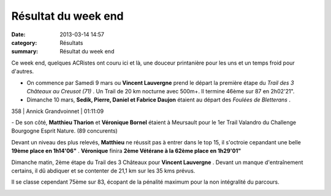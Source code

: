 Résultat du week end
====================

:date: 2013-03-14 14:57
:category: Résultats
:summary: Résultat du week end

|Bletterans-0395.JPG| Ce week end, quelques ACRistes ont couru ici et là, une douceur printanière pour les uns et un temps froid pour d'autres.


- On commence par Samedi 9 mars ou **Vincent Lauvergne**  prend le départ la première étape du *Trail des 3 Châteaux au Creusot (71)* . Un Trail de 20 km nocturne avec 500m+. Il termine 46ème sur 87 en 2h02'21".


- Dimanche 10 mars, **Sedik, Pierre, Daniel et Fabrice Daujon**  étaient au départ des *Foulées de Bletterans* .



358     | Annick Grandvoinnet   | 01:11:09


|Bletterans-0391.JPG| - De son côté, **Matthieu Tharion** et **Véronique Bornel**  étaient à Meursault pour le 1er Trail Valandro du Challenge Bourgogne Esprit Nature. (89 concurents)


Devant un niveau des plus relevés, **Matthieu**  ne réussit pas à entrer dans le top 15, il s'octroie cepandant une belle **19ème place en 1h14'06"** . **Véronique**  finira **2ème Vétérane à la 62ème place en 1h29'01"**


Dimanche matin, 2ème étape du Trail des 3 Châteaux pour **Vincent Lauvergne** . Devant un manque d'entraînement certains, il dû abdiquer et se contenter de 21,1 km sur les 35 kms prévus.


Il se classe cependant 75ème sur 83, écopant de la pénalité maximum pour la non intégralité du parcours.


|Trail-des-3-chateaux.jpg|

.. |Bletterans-0395.JPG| image:: http://assets.acr-dijon.org/old/httpimgover-blogcom225x3000120862coursescourses-2013bletterans-bletterans-0395.JPG
.. |Bletterans-0391.JPG| image:: http://assets.acr-dijon.org/old/httpimgover-blogcom225x3000120862coursescourses-2013bletterans-bletterans-0391.JPG
.. |Trail-des-3-chateaux.jpg| image:: http://assets.acr-dijon.org/old/httpimgover-blogcom300x2020120862coursescourses-2013-trail-des-3-chateaux.jpg
